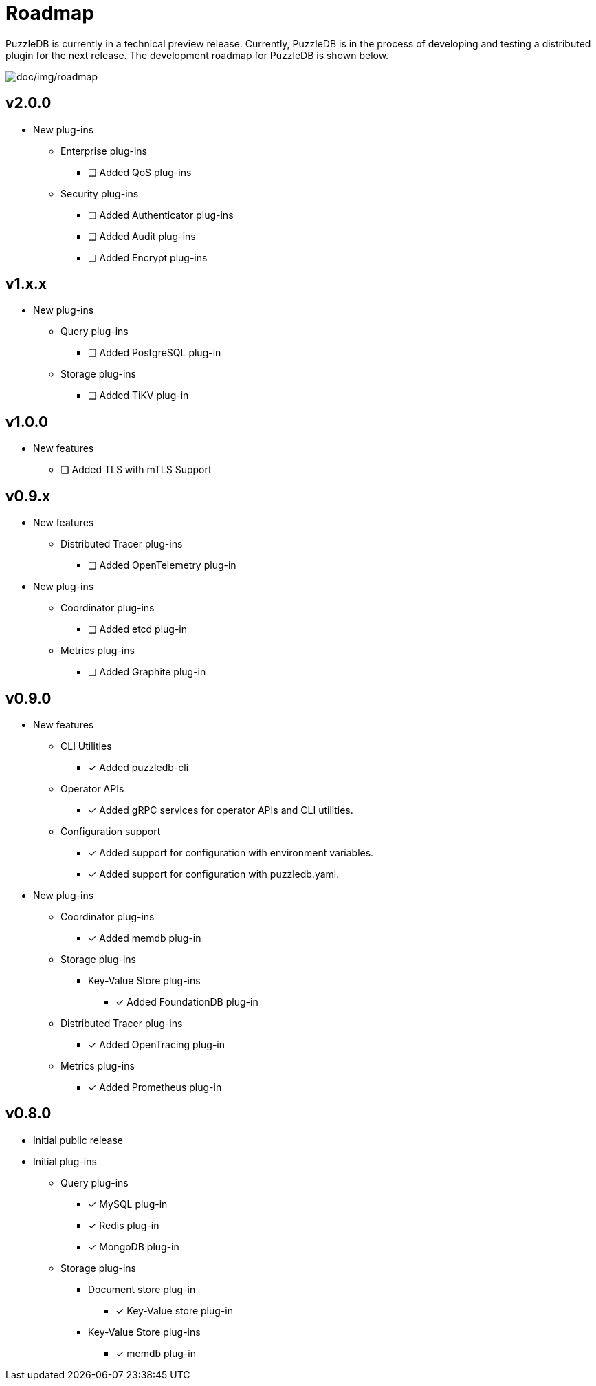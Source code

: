 = Roadmap

PuzzleDB is currently in a technical preview release. Currently,
PuzzleDB is in the process of developing and testing a distributed
plugin for the next release. The development roadmap for PuzzleDB is shown below.

image:img/roadmap.png[doc/img/roadmap]

== v2.0.0
* New plug-ins
** Enterprise plug-ins
*** [ ] Added QoS plug-ins
** Security plug-ins
*** [ ] Added Authenticator plug-ins﻿
*** [ ] Added Audit plug-ins
*** [ ] Added Encrypt plug-ins

== v1.x.x
* New plug-ins
** Query plug-ins
*** [ ] Added PostgreSQL plug-in
** Storage plug-ins
*** [ ] Added TiKV plug-in

== v1.0.0
* New features
** [ ] Added TLS with mTLS Support

== v0.9.x
* New features
** Distributed Tracer plug-ins
*** [ ] Added OpenTelemetry plug-in
* New plug-ins
** Coordinator plug-ins
*** [ ] Added etcd plug-in
** Metrics plug-ins
*** [ ] Added Graphite plug-in

== v0.9.0
* New features
** CLI Utilities
*** [*] Added puzzledb-cli
** Operator APIs
*** [*] Added gRPC services for operator APIs and CLI utilities.
** Configuration support
*** [*] Added support for configuration with environment variables.
*** [*] Added support for configuration with puzzledb.yaml.
* New plug-ins
** Coordinator plug-ins
*** [*] Added memdb plug-in
** Storage plug-ins
*** Key-Value Store plug-ins
**** [*] Added FoundationDB plug-in
** Distributed Tracer plug-ins
*** [*] Added OpenTracing plug-in
** Metrics plug-ins
*** [*] Added Prometheus plug-in

== v0.8.0

* Initial public release
* Initial plug-ins
** Query plug-ins
*** [*] MySQL plug-in
*** [*] Redis plug-in
*** [*] MongoDB plug-in
** Storage plug-ins
*** Document store plug-in
**** [*] Key-Value store plug-in
*** Key-Value Store plug-ins
**** [*] memdb plug-in
